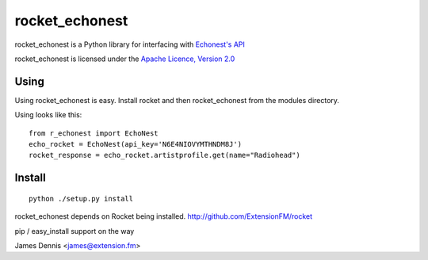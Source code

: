 rocket_echonest
===============

rocket_echonest is a Python library for interfacing with 
`Echonest's API <http://http://developer.echonest.com/docs/v4/>`_

rocket_echonest is licensed under the `Apache Licence, Version 2.0 
<http://www.apache.org/licenses/LICENSE-2.0.html>`_


Using
-----

Using rocket_echonest is easy. Install rocket and then rocket_echonest
from the modules directory.

Using looks like this:

::

    from r_echonest import EchoNest
    echo_rocket = EchoNest(api_key='N6E4NIOVYMTHNDM8J')
    rocket_response = echo_rocket.artistprofile.get(name="Radiohead")
    

Install
-------

::

    python ./setup.py install

rocket_echonest depends on Rocket being installed.
http://github.com/ExtensionFM/rocket

pip / easy_install support on the way

James Dennis <james@extension.fm>
